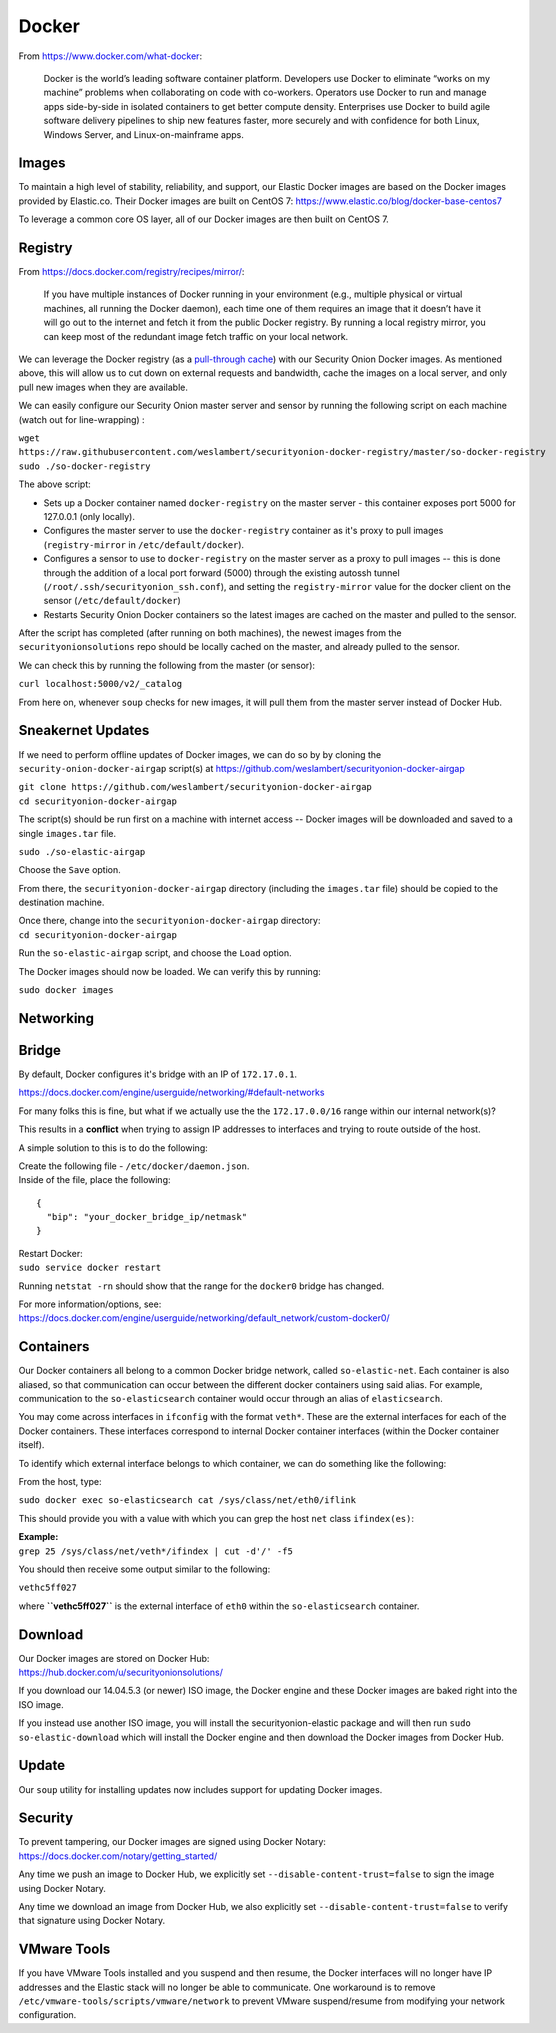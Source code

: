 Docker
======

From https://www.docker.com/what-docker:

    Docker is the world’s leading software container platform.
    Developers use Docker to eliminate “works on my machine” problems
    when collaborating on code with co-workers. Operators use Docker to
    run and manage apps side-by-side in isolated containers to get
    better compute density. Enterprises use Docker to build agile
    software delivery pipelines to ship new features faster, more
    securely and with confidence for both Linux, Windows Server, and
    Linux-on-mainframe apps.

Images
------

To maintain a high level of stability, reliability, and support, our
Elastic Docker images are based on the Docker images provided by
Elastic.co. Their Docker images are built on CentOS 7:
https://www.elastic.co/blog/docker-base-centos7

To leverage a common core OS layer, all of our Docker images are then
built on CentOS 7.

Registry
--------

From https://docs.docker.com/registry/recipes/mirror/:

    If you have multiple instances of Docker running in your environment
    (e.g., multiple physical or virtual machines, all running the Docker
    daemon), each time one of them requires an image that it doesn’t
    have it will go out to the internet and fetch it from the public
    Docker registry. By running a local registry mirror, you can keep
    most of the redundant image fetch traffic on your local network.

We can leverage the Docker registry (as a `pull-through
cache <https://docs.docker.com/registry/recipes/mirror/>`__) with our
Security Onion Docker images. As mentioned above, this will allow us to
cut down on external requests and bandwidth, cache the images on a local
server, and only pull new images when they are available.

We can easily configure our Security Onion master server and sensor by
running the following script on each machine (watch out for
line-wrapping) :

| ``wget https://raw.githubusercontent.com/weslambert/securityonion-docker-registry/master/so-docker-registry``
| ``sudo ./so-docker-registry``

The above script:

-  Sets up a Docker container named ``docker-registry`` on the master
   server - this container exposes port 5000 for 127.0.0.1 (only
   locally).
-  Configures the master server to use the ``docker-registry`` container
   as it's proxy to pull images (``registry-mirror`` in
   ``/etc/default/docker``).
-  Configures a sensor to use to ``docker-registry`` on the master
   server as a proxy to pull images -- this is done through the addition
   of a local port forward (5000) through the existing autossh tunnel
   (``/root/.ssh/securityonion_ssh.conf``), and setting the
   ``registry-mirror`` value for the docker client on the sensor
   (``/etc/default/docker``)
-  Restarts Security Onion Docker containers so the latest images are
   cached on the master and pulled to the sensor.

After the script has completed (after running on both machines), the
newest images from the ``securityonionsolutions`` repo should be locally
cached on the master, and already pulled to the sensor.

We can check this by running the following from the master (or sensor):

``curl localhost:5000/v2/_catalog``

From here on, whenever ``soup`` checks for new images, it will pull them
from the master server instead of Docker Hub.

Sneakernet Updates
------------------

If we need to perform offline updates of Docker images, we can do so by
by cloning the ``security-onion-docker-airgap`` script(s) at
https://github.com/weslambert/securityonion-docker-airgap

| ``git clone https://github.com/weslambert/securityonion-docker-airgap``
| ``cd securityonion-docker-airgap``

The script(s) should be run first on a machine with internet access --
Docker images will be downloaded and saved to a single ``images.tar``
file.

``sudo ./so-elastic-airgap``

Choose the ``Save`` option.

From there, the ``securityonion-docker-airgap`` directory (including the
``images.tar`` file) should be copied to the destination machine.

| Once there, change into the ``securityonion-docker-airgap`` directory:
| ``cd securityonion-docker-airgap``

Run the ``so-elastic-airgap`` script, and choose the ``Load`` option.

The Docker images should now be loaded. We can verify this by running:

``sudo docker images``

Networking
----------

Bridge
------

By default, Docker configures it's bridge with an IP of ``172.17.0.1``.

https://docs.docker.com/engine/userguide/networking/#default-networks

For many folks this is fine, but what if we actually use the the
``172.17.0.0/16`` range within our internal network(s)?

This results in a **conflict** when trying to assign IP addresses to
interfaces and trying to route outside of the host.

A simple solution to this is to do the following:

| Create the following file - ``/etc/docker/daemon.json``.
| Inside of the file, place the following:

::

    {
      "bip": "your_docker_bridge_ip/netmask"
    }   

| Restart Docker:
| ``sudo service docker restart``

Running ``netstat -rn`` should show that the range for the ``docker0``
bridge has changed.

| For more information/options, see:
| https://docs.docker.com/engine/userguide/networking/default_network/custom-docker0/

Containers
----------

Our Docker containers all belong to a common Docker bridge network,
called ``so-elastic-net``. Each container is also aliased, so that
communication can occur between the different docker containers using
said alias. For example, communication to the ``so-elasticsearch``
container would occur through an alias of ``elasticsearch``.

You may come across interfaces in ``ifconfig`` with the format
``veth*``. These are the external interfaces for each of the Docker
containers. These interfaces correspond to internal Docker container
interfaces (within the Docker container itself).

To identify which external interface belongs to which container, we can
do something like the following:

From the host, type:

``sudo docker exec so-elasticsearch cat /sys/class/net/eth0/iflink``

This should provide you with a value with which you can grep the host
``net`` class ``ifindex(es)``:

| **Example:**
| ``grep 25 /sys/class/net/veth*/ifindex | cut -d'/' -f5``

You should then receive some output similar to the following:

``vethc5ff027``

where **``vethc5ff027``** is the external interface of ``eth0`` within
the ``so-elasticsearch`` container.

Download
--------

| Our Docker images are stored on Docker Hub:
| https://hub.docker.com/u/securityonionsolutions/

If you download our 14.04.5.3 (or newer) ISO image, the Docker engine
and these Docker images are baked right into the ISO image.

If you instead use another ISO image, you will install the
securityonion-elastic package and will then run
``sudo so-elastic-download`` which will install the Docker engine and
then download the Docker images from Docker Hub.

Update
------

Our ``soup`` utility for installing updates now includes support for
updating Docker images.

Security
--------

| To prevent tampering, our Docker images are signed using Docker
  Notary:
| https://docs.docker.com/notary/getting_started/

Any time we push an image to Docker Hub, we explicitly set
``--disable-content-trust=false`` to sign the image using Docker Notary.

Any time we download an image from Docker Hub, we also explicitly set
``--disable-content-trust=false`` to verify that signature using Docker
Notary.

VMware Tools
------------

If you have VMware Tools installed and you suspend and then resume, the
Docker interfaces will no longer have IP addresses and the Elastic stack
will no longer be able to communicate. One workaround is to remove
``/etc/vmware-tools/scripts/vmware/network`` to prevent VMware
suspend/resume from modifying your network configuration.
